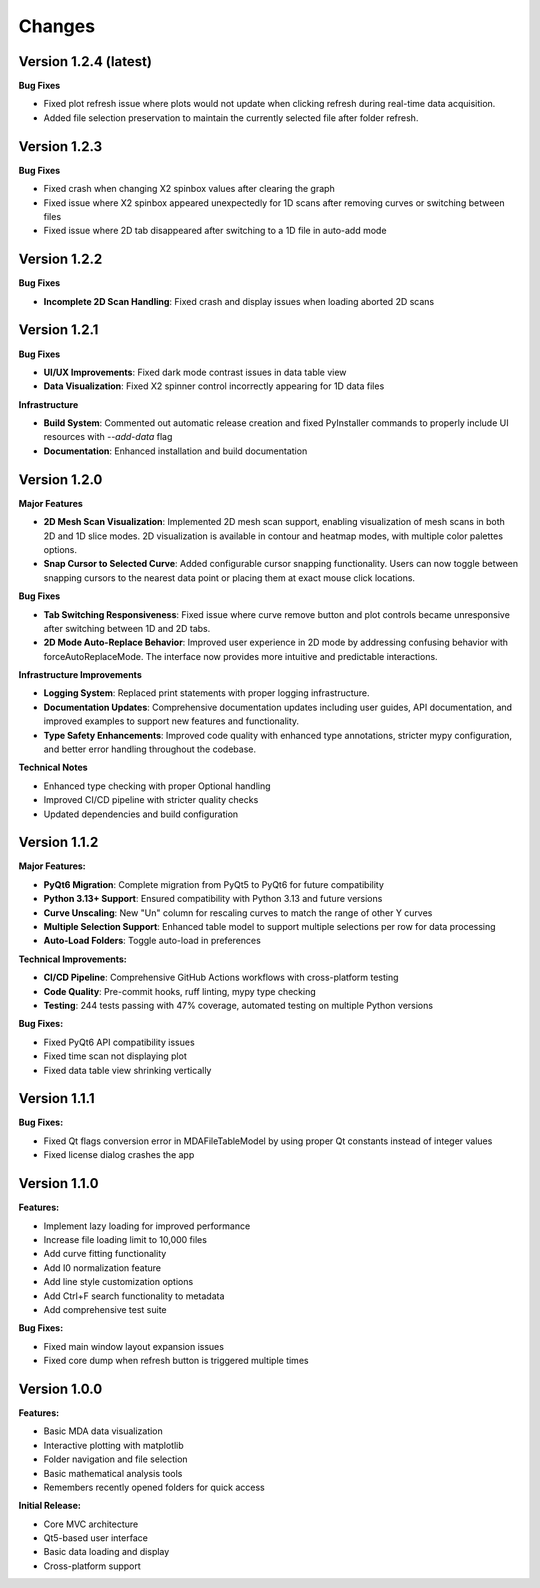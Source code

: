 .. _changes:

Changes
=======

Version 1.2.4 (latest)
----------------------

**Bug Fixes**

- Fixed plot refresh issue where plots would not update when clicking refresh during real-time data acquisition.
- Added file selection preservation to maintain the currently selected file after folder refresh.

Version 1.2.3
-------------

**Bug Fixes**

- Fixed crash when changing X2 spinbox values after clearing the graph
- Fixed issue where X2 spinbox appeared unexpectedly for 1D scans after removing curves or switching between files
- Fixed issue where 2D tab disappeared after switching to a 1D file in auto-add mode

Version 1.2.2
-------------

**Bug Fixes**

- **Incomplete 2D Scan Handling**: Fixed crash and display issues when loading aborted 2D scans


Version 1.2.1
-------------

**Bug Fixes**

- **UI/UX Improvements**: Fixed dark mode contrast issues in data table view
- **Data Visualization**: Fixed X2 spinner control incorrectly appearing for 1D data files

**Infrastructure**

- **Build System**: Commented out automatic release creation and fixed PyInstaller commands to properly include UI resources with `--add-data` flag
- **Documentation**: Enhanced installation and build documentation


Version 1.2.0
-------------

**Major Features**

- **2D Mesh Scan Visualization**: Implemented 2D mesh scan support, enabling visualization of mesh scans in both 2D and 1D slice modes. 2D visualization is available in contour and heatmap modes, with multiple color palettes options.
- **Snap Cursor to Selected Curve**: Added configurable cursor snapping functionality. Users can now toggle between snapping cursors to the nearest data point or placing them at exact mouse click locations.

**Bug Fixes**

- **Tab Switching Responsiveness**: Fixed issue where curve remove button and plot controls became unresponsive after switching between 1D and 2D tabs.
- **2D Mode Auto-Replace Behavior**: Improved user experience in 2D mode by addressing confusing behavior with forceAutoReplaceMode. The interface now provides more intuitive and predictable interactions.

**Infrastructure Improvements**

- **Logging System**: Replaced print statements with proper logging infrastructure.
- **Documentation Updates**: Comprehensive documentation updates including user guides, API documentation, and improved examples to support new features and functionality.
- **Type Safety Enhancements**: Improved code quality with enhanced type annotations, stricter mypy configuration, and better error handling throughout the codebase.

**Technical Notes**

- Enhanced type checking with proper Optional handling
- Improved CI/CD pipeline with stricter quality checks
- Updated dependencies and build configuration


Version 1.1.2
-------------

**Major Features:**

- **PyQt6 Migration**: Complete migration from PyQt5 to PyQt6 for future compatibility
- **Python 3.13+ Support**: Ensured compatibility with Python 3.13 and future versions
- **Curve Unscaling**: New "Un" column for rescaling curves to match the range of other Y curves
- **Multiple Selection Support**: Enhanced table model to support multiple selections per row for data processing
- **Auto-Load Folders**: Toggle auto-load in preferences

**Technical Improvements:**

- **CI/CD Pipeline**: Comprehensive GitHub Actions workflows with cross-platform testing
- **Code Quality**: Pre-commit hooks, ruff linting, mypy type checking
- **Testing**: 244 tests passing with 47% coverage, automated testing on multiple Python versions

**Bug Fixes:**

- Fixed PyQt6 API compatibility issues
- Fixed time scan not displaying plot
- Fixed data table view shrinking vertically


Version 1.1.1
-------------

**Bug Fixes:**

- Fixed Qt flags conversion error in MDAFileTableModel by using proper Qt constants instead of integer values
- Fixed license dialog crashes the app


Version 1.1.0
-------------

**Features:**

- Implement lazy loading for improved performance
- Increase file loading limit to 10,000 files
- Add curve fitting functionality
- Add I0 normalization feature
- Add line style customization options
- Add Ctrl+F search functionality to metadata
- Add comprehensive test suite

**Bug Fixes:**

- Fixed main window layout expansion issues
- Fixed core dump when refresh button is triggered multiple times

Version 1.0.0
-------------

**Features:**

- Basic MDA data visualization
- Interactive plotting with matplotlib
- Folder navigation and file selection
- Basic mathematical analysis tools
- Remembers recently opened folders for quick access

**Initial Release:**

- Core MVC architecture
- Qt5-based user interface
- Basic data loading and display
- Cross-platform support

